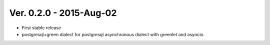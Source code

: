 Ver. 0.2.0 - 2015-Aug-02
===========================

* First stable release
* postgresql+green dialect for postgresql asynchronous dialect with greenlet
  and asyncio.
